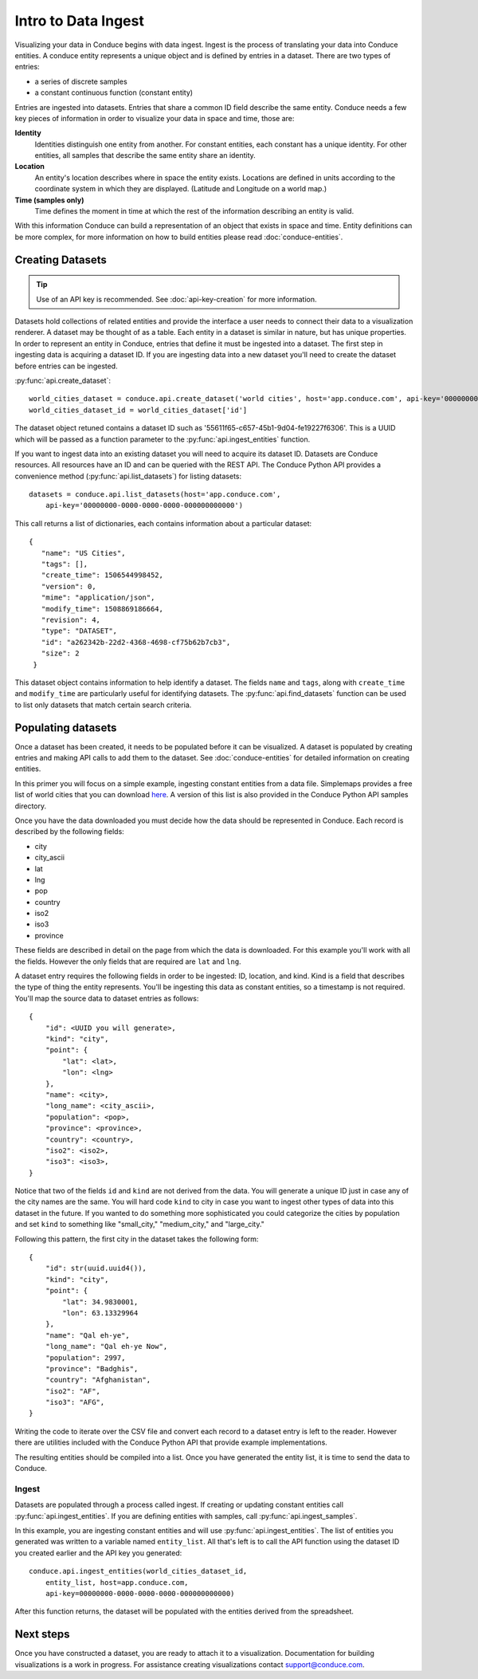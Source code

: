 .. _data-ingest:


====================
Intro to Data Ingest
====================

Visualizing your data in Conduce begins with data ingest.  Ingest is the process of translating your data into Conduce entities.  A conduce entity represents a unique object and is defined by entries in a dataset.  There are two types of entries:

- a series of discrete samples
- a constant continuous function (constant entity)

Entries are ingested into datasets.  Entries that share a common ID field describe the same entity.  Conduce needs a few key pieces of information in order to visualize your data in space and time, those are:

**Identity**
   Identities distinguish one entity from another.  For constant entities, each constant has a unique identity.  For other entities, all samples that describe the same entity share an identity.
**Location**
   An entity's location describes where in space the entity exists.  Locations are defined in units according to the coordinate system in which they are displayed. (Latitude and Longitude on a world map.)
**Time (samples only)**
   Time defines the moment in time at which the rest of the information describing an entity is valid.

With this information Conduce can build a representation of an object that exists in space and time.  Entity definitions can be more complex, for more information on how to build entities please read :doc:`conduce-entities`.

-----------------
Creating Datasets
-----------------

.. tip:: Use of an API key is recommended.  See :doc:`api-key-creation` for more information.

Datasets hold collections of related entities and provide the interface a user needs to connect their data to a visualization renderer.  A dataset may be thought of as a table.  Each entity in a dataset is similar in nature, but has unique properties.  In order to represent an entity in Conduce, entries that define it must be ingested into a dataset.  The first step in ingesting data is acquiring a dataset ID.  If you are ingesting data into a new dataset you'll need to create the dataset before entries can be ingested.

:py:func:`api.create_dataset`::

    world_cities_dataset = conduce.api.create_dataset('world cities', host='app.conduce.com', api-key='00000000-0000-0000-0000-000000000000')
    world_cities_dataset_id = world_cities_dataset['id']

The dataset object retuned contains a dataset ID such as '55611f65-c657-45b1-9d04-fe19227f6306'. This is a UUID which will be passed as a function parameter to the :py:func:`api.ingest_entities` function.

If you want to ingest data into an existing dataset you will need to acquire its dataset ID.  Datasets are Conduce resources.  All resources have an ID and can be queried with the REST API.  The Conduce Python API provides a convenience method (:py:func:`api.list_datasets`) for listing datasets::


    datasets = conduce.api.list_datasets(host='app.conduce.com',
        api-key='00000000-0000-0000-0000-000000000000')

This call returns a list of dictionaries, each contains information about a particular dataset::

    {
       "name": "US Cities",
       "tags": [],
       "create_time": 1506544998452,
       "version": 0,
       "mime": "application/json",
       "modify_time": 1508869186664,
       "revision": 4,
       "type": "DATASET",
       "id": "a262342b-22d2-4368-4698-cf75b62b7cb3",
       "size": 2
     }

This dataset object contains information to help identify a dataset.  The fields ``name`` and ``tags``, along with ``create_time`` and ``modify_time`` are particularly useful for identifying datasets.  The :py:func:`api.find_datasets` function can be used to list only datasets that match certain search criteria.

-------------------
Populating datasets
-------------------

Once a dataset has been created, it needs to be populated before it can be visualized.  A dataset is populated by creating entries and making API calls to add them to the dataset.  See :doc:`conduce-entities` for detailed information on creating entities.

In this primer you will focus on a simple example, ingesting constant entities from a data file. Simplemaps provides a free list of world cities that you can download `here <https://simplemaps.com/data/world-cities>`_.  A version of this list is also provided in the Conduce Python API samples directory.

Once you have the data downloaded you must decide how the data should be represented in Conduce.  Each record is described by the following fields:

- city
- city_ascii
- lat
- lng
- pop
- country
- iso2
- iso3
- province

These fields are described in detail on the page from which the data is downloaded.  For this example you'll work with all the fields.  However the only fields that are required are ``lat`` and ``lng``.

A dataset entry requires the following fields in order to be ingested: ID, location, and kind.  Kind is a field that describes the type of thing the entity represents.  You'll be ingesting this data as constant entities, so a timestamp is not required.  You'll map the source data to dataset entries as follows::

    {
        "id": <UUID you will generate>,
        "kind": "city",
        "point": {
            "lat": <lat>,
            "lon": <lng>
        },
        "name": <city>,
        "long_name": <city_ascii>,
        "population": <pop>,
        "province": <province>,
        "country": <country>,
        "iso2": <iso2>,
        "iso3": <iso3>,
    }

Notice that two of the fields ``id`` and ``kind`` are not derived from the data.  You will generate a unique ID just in case any of the city names are the same.  You will hard code ``kind`` to city in case you want to ingest other types of data into this dataset in the future.  If you wanted to do something more sophisticated you could categorize the cities by population and set ``kind`` to something like "small_city," "medium_city," and "large_city."

Following this pattern, the first city in the dataset takes the following form::

    {
        "id": str(uuid.uuid4()),
        "kind": "city",
        "point": {
            "lat": 34.9830001,
            "lon": 63.13329964
        },
        "name": "Qal eh-ye",
        "long_name": "Qal eh-ye Now",
        "population": 2997,
        "province": "Badghis",
        "country": "Afghanistan",
        "iso2": "AF",
        "iso3": "AFG",
    }

Writing the code to iterate over the CSV file and convert each record to a dataset entry is left to the reader.  However there are utilities included with the Conduce Python API that provide example implementations.

The resulting entities should be compiled into a list.  Once you have generated the entity list, it is time to send the data to Conduce.

++++++
Ingest
++++++

Datasets are populated through a process called ingest.  If creating or updating constant entities call :py:func:`api.ingest_entities`.  If you are defining entities with samples, call :py:func:`api.ingest_samples`.

In this example, you are ingesting constant entities and will use :py:func:`api.ingest_entities`.  The list of entities you generated was written to a variable named ``entity_list``.  All that's left is to call the API function using the dataset ID you created earlier and the API key you generated::

    conduce.api.ingest_entities(world_cities_dataset_id,
        entity_list, host=app.conduce.com, 
        api-key=00000000-0000-0000-0000-000000000000)

After this function returns, the dataset will be populated with the entities derived from the spreadsheet.

----------
Next steps
----------

Once you have constructed a dataset, you are ready to attach it to a visualization.  Documentation for building visualizations is a work in progress.  For assistance creating visualizations contact support@conduce.com.
